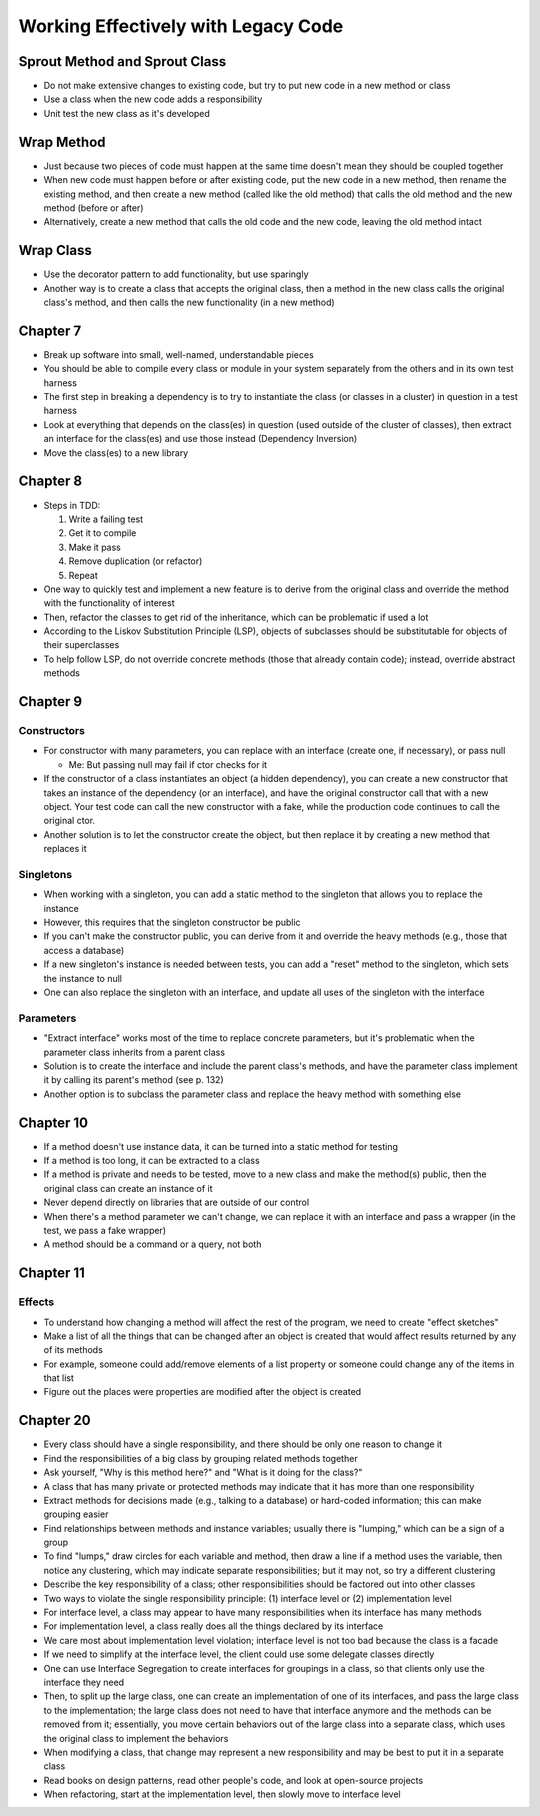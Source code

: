 Working Effectively with Legacy Code
====================================

Sprout Method and Sprout Class
------------------------------

* Do not make extensive changes to existing code,
  but try to put new code in a new method or class

* Use a class when the new code adds a responsibility

* Unit test the new class as it's developed

Wrap Method
-----------

* Just because two pieces of code must happen at the same time
  doesn't mean they should be coupled together

* When new code must happen before or after existing code,
  put the new code in a new method, then rename the existing method,
  and then create a new method (called like the old method) that calls
  the old method and the new method (before or after)

* Alternatively, create a new method that calls the old code
  and the new code, leaving the old method intact

Wrap Class
----------

* Use the decorator pattern to add functionality, but use sparingly

* Another way is to create a class that accepts the original class,
  then a method in the new class calls the original class's method,
  and then calls the new functionality (in a new method)

Chapter 7
---------

* Break up software into small, well-named, understandable pieces

* You should be able to compile every class or module in your system
  separately from the others and in its own test harness

* The first step in breaking a dependency is to try to instantiate
  the class (or classes in a cluster) in question in a test harness

* Look at everything that depends on the class(es) in question
  (used outside of the cluster of classes),
  then extract an interface for the class(es) and use those instead
  (Dependency Inversion)

* Move the class(es) to a new library

Chapter 8
---------

* Steps in TDD:

  1. Write a failing test
  2. Get it to compile
  3. Make it pass
  4. Remove duplication (or refactor)
  5. Repeat

* One way to quickly test and implement a new feature
  is to derive from the original class and override
  the method with the functionality of interest

* Then, refactor the classes to get rid of the inheritance,
  which can be problematic if used a lot

* According to the Liskov Substitution Principle (LSP),
  objects of subclasses should be substitutable for objects
  of their superclasses

* To help follow LSP, do not override concrete methods
  (those that already contain code); instead, override abstract methods

Chapter 9
---------

Constructors
............

* For constructor with many parameters, you can
  replace with an interface (create one, if necessary),
  or pass null

  - Me: But passing null may fail if ctor checks for it

* If the constructor of a class instantiates an object
  (a hidden dependency), you can create a new constructor
  that takes an instance of the dependency (or an interface),
  and have the original constructor call that with a new object.
  Your test code can call the new constructor with a fake,
  while the production code continues to call the original ctor.

* Another solution is to let the constructor create the object,
  but then replace it by creating a new method that replaces it

Singletons
..........

* When working with a singleton, you can add a static method
  to the singleton that allows you to replace the instance

* However, this requires that the singleton constructor be public

* If you can't make the constructor public,
  you can derive from it and override the heavy methods
  (e.g., those that access a database)

* If a new singleton's instance is needed between tests,
  you can add a "reset" method to the singleton,
  which sets the instance to null

* One can also replace the singleton with an interface,
  and update all uses of the singleton with the interface

Parameters
..........

* "Extract interface" works most of the time
  to replace concrete parameters, but it's problematic
  when the parameter class inherits from a parent class

* Solution is to create the interface
  and include the parent class's methods,
  and have the parameter class implement it
  by calling its parent's method (see p. 132)

* Another option is to subclass the parameter class
  and replace the heavy method with something else

Chapter 10
----------

* If a method doesn't use instance data,
  it can be turned into a static method for testing

* If a method is too long, it can be extracted to a class

* If a method is private and needs to be tested,
  move to a new class and make the method(s) public,
  then the original class can create an instance of it

* Never depend directly on libraries that are outside of our control

* When there's a method parameter we can't change,
  we can replace it with an interface and pass a wrapper
  (in the test, we pass a fake wrapper)

* A method should be a command or a query, not both

Chapter 11
----------

Effects
.......

* To understand how changing a method will affect
  the rest of the program, we need to create "effect sketches"

* Make a list of all the things that can be changed
  after an object is created that would affect results
  returned by any of its methods

* For example, someone could add/remove elements of a list property
  or someone could change any of the items in that list

* Figure out the places were properties are modified
  after the object is created

Chapter 20
----------

* Every class should have a single responsibility,
  and there should be only one reason to change it

* Find the responsibilities of a big class
  by grouping related methods together

* Ask yourself, "Why is this method here?" and
  "What is it doing for the class?"

* A class that has many private or protected methods
  may indicate that it has more than one responsibility

* Extract methods for decisions made (e.g., talking to a database)
  or hard-coded information; this can make grouping easier

* Find relationships between methods and instance variables;
  usually there is "lumping," which can be a sign of a group

* To find "lumps," draw circles for each variable and method,
  then draw a line if a method uses the variable,
  then notice any clustering, which may indicate
  separate responsibilities; but it may not,
  so try a different clustering

* Describe the key responsibility of a class;
  other responsibilities should be factored out into other classes

* Two ways to violate the single responsibility principle:
  (1) interface level or (2) implementation level

* For interface level, a class may appear to have many responsibilities
  when its interface has many methods

* For implementation level, a class really does all the things
  declared by its interface

* We care most about implementation level violation;
  interface level is not too bad because the class is a facade

* If we need to simplify at the interface level,
  the client could use some delegate classes directly

* One can use Interface Segregation to create interfaces
  for groupings in a class, so that clients only use
  the interface they need

* Then, to split up the large class, one can create an implementation
  of one of its interfaces, and pass the large class to the implementation;
  the large class does not need to have that interface anymore
  and the methods can be removed from it;
  essentially, you move certain behaviors out of the large class
  into a separate class, which uses the original class to implement
  the behaviors

* When modifying a class, that change may represent
  a new responsibility and may be best to put it in a separate class

* Read books on design patterns, read other people's code,
  and look at open-source projects

* When refactoring, start at the implementation level,
  then slowly move to interface level
